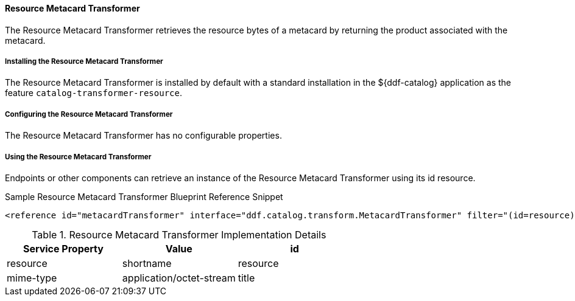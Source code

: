 ==== Resource Metacard Transformer

The Resource Metacard Transformer retrieves the resource bytes of a metacard by returning the product associated with the metacard.

===== Installing the Resource Metacard Transformer

The Resource Metacard Transformer is installed by default with a standard installation in the ${ddf-catalog} application as the feature `catalog-transformer-resource`.

===== Configuring the Resource Metacard Transformer

The Resource Metacard Transformer has no configurable properties.

===== Using the Resource Metacard Transformer

Endpoints or other components can retrieve an instance of the Resource Metacard Transformer using its id resource.

.Sample Resource Metacard Transformer Blueprint Reference Snippet
[source,xml]
----
<reference id="metacardTransformer" interface="ddf.catalog.transform.MetacardTransformer" filter="(id=resource)"/>
----

.Resource Metacard Transformer Implementation Details
[cols="3" options="header"]
|===
|Service Property
|Value

|id
|resource

|shortname
|resource

|mime-type
|application/octet-stream

|title
|Get Resource ...
|===
